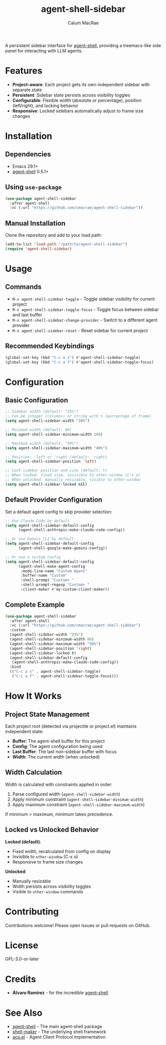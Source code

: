#+TITLE: agent-shell-sidebar
#+AUTHOR: Calum MacRae

A persistent sidebar interface for [[https://github.com/xenodium/agent-shell][agent-shell]], providing a treemacs-like side panel for interacting with LLM agents.

* Features

- *Project-aware*: Each project gets its own independent sidebar with separate state
- *Persistent*: Sidebar state persists across visibility toggles
- *Configurable*: Flexible width (absolute or percentage), position (left/right), and locking behavior
- *Responsive*: Locked sidebars automatically adjust to frame size changes

* Installation

** Dependencies

- Emacs 29.1+
- [[https://github.com/xenodium/agent-shell][agent-shell]] 0.5.1+

** Using =use-package=

#+begin_src emacs-lisp
(use-package agent-shell-sidebar
  :after agent-shell
  :vc (:url "https://github.com/cmacrae/agent-shell-sidebar"))
#+end_src

** Manual Installation

Clone the repository and add to your load path:

#+begin_src emacs-lisp
(add-to-list 'load-path "/path/to/agent-shell-sidebar")
(require 'agent-shell-sidebar)
#+end_src

* Usage

** Commands

- =M-x agent-shell-sidebar-toggle= - Toggle sidebar visibility for current project
- =M-x agent-shell-sidebar-toggle-focus= - Toggle focus between sidebar and last buffer
- =M-x agent-shell-sidebar-change-provider= - Switch to a different agent provider
- =M-x agent-shell-sidebar-reset= - Reset sidebar for current project

** Recommended Keybindings

#+begin_src emacs-lisp
(global-set-key (kbd "C-c a s") #'agent-shell-sidebar-toggle)
(global-set-key (kbd "C-c a f") #'agent-shell-sidebar-toggle-focus)
#+end_src

* Configuration

** Basic Configuration

#+begin_src emacs-lisp
;; Sidebar width (default: "25%")
;; Can be integer (columns) or string with % (percentage of frame)
(setq agent-shell-sidebar-width "30%")

;; Minimum width (default: 80)
(setq agent-shell-sidebar-minimum-width 100)

;; Maximum width (default: "50%")
(setq agent-shell-sidebar-maximum-width "40%")

;; Position: 'left or 'right (default: 'right)
(setq agent-shell-sidebar-position 'left)

;; Lock sidebar position and size (default: t)
;; When locked: fixed size, invisible to other-window (C-x o)
;; When unlocked: manually resizable, visible to other-window
(setq agent-shell-sidebar-locked nil)
#+end_src

** Default Provider Configuration

Set a default agent config to skip provider selection:

#+begin_src emacs-lisp
;; Use Claude Code by default
(setq agent-shell-sidebar-default-config
      (agent-shell-anthropic-make-claude-code-config))

;; Or use Gemini CLI by default
(setq agent-shell-sidebar-default-config
      (agent-shell-google-make-gemini-config))

;; Or use a custom config
(setq agent-shell-sidebar-default-config
      (agent-shell-make-agent-config
       :mode-line-name "Custom Agent"
       :buffer-name "Custom"
       :shell-prompt "Custom> "
       :shell-prompt-regexp "Custom> "
       :client-maker #'my-custom-client-maker))
#+end_src

** Complete Example

#+begin_src emacs-lisp
(use-package agent-shell-sidebar
  :after agent-shell
  :vc (:url "https://github.com/cmacrae/agent-shell-sidebar")
  :custom
  (agent-shell-sidebar-width "25%")
  (agent-shell-sidebar-minimum-width 80)
  (agent-shell-sidebar-maximum-width "50%")
  (agent-shell-sidebar-position 'right)
  (agent-shell-sidebar-locked t)
  (agent-shell-sidebar-default-config
   (agent-shell-anthropic-make-claude-code-config))
  :bind
  (("C-c a s" . agent-shell-sidebar-toggle)
   ("C-c a f" . agent-shell-sidebar-toggle-focus)))
#+end_src

* How It Works

** Project State Management

Each project root (detected via projectile or project.el) maintains independent state:

- *Buffer*: The agent-shell buffer for this project
- *Config*: The agent configuration being used
- *Last Buffer*: The last non-sidebar buffer with focus
- *Width*: The current width (when unlocked)

** Width Calculation

Width is calculated with constraints applied in order:

1. Parse configured width (=agent-shell-sidebar-width=)
2. Apply minimum constraint (=agent-shell-sidebar-minimum-width=)
3. Apply maximum constraint (=agent-shell-sidebar-maximum-width=)

If minimum > maximum, minimum takes precedence.

** Locked vs Unlocked Behavior

*Locked (default)*:
- Fixed width, recalculated from config on display
- Invisible to =other-window= (C-x o)
- Responsive to frame size changes

*Unlocked*:
- Manually resizable
- Width persists across visibility toggles
- Visible to =other-window= commands

* Contributing

Contributions welcome! Please open issues or pull requests on GitHub.

* License

GPL-3.0-or-later

* Credits

- *Álvaro Ramírez* - for the incredible [[https://github.com/xenodium/agent-shell][agent-shell]]

* See Also

- [[https://github.com/xenodium/agent-shell][agent-shell]] - The main agent-shell package
- [[https://github.com/xenodium/shell-maker][shell-maker]] - The underlying shell framework
- [[https://github.com/xenodium/acp.el][acp.el]] - Agent Client Protocol implementation
